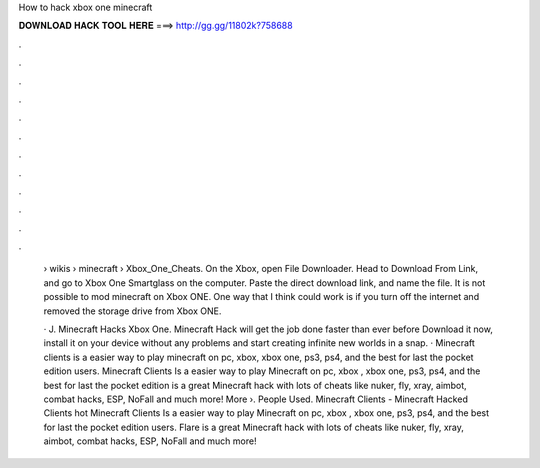 How to hack xbox one minecraft



𝐃𝐎𝐖𝐍𝐋𝐎𝐀𝐃 𝐇𝐀𝐂𝐊 𝐓𝐎𝐎𝐋 𝐇𝐄𝐑𝐄 ===> http://gg.gg/11802k?758688



.



.



.



.



.



.



.



.



.



.



.



.

 › wikis › minecraft › Xbox_One_Cheats. On the Xbox, open File Downloader. Head to Download From Link, and go to Xbox One Smartglass on the computer. Paste the direct download link, and name the file. It is not possible to mod minecraft on Xbox ONE. One way that I think could work is if you turn off the internet and removed the storage drive from Xbox ONE.
 
 · J. Minecraft Hacks Xbox One. Minecraft Hack will get the job done faster than ever before Download it now, install it on your device without any problems and start creating infinite new worlds in a snap. · Minecraft clients is a easier way to play minecraft on pc, xbox, xbox one, ps3, ps4, and the best for last the pocket edition users. Minecraft Clients Is a easier way to play Minecraft on pc, xbox , xbox one, ps3, ps4, and the best for last the pocket edition  is a great Minecraft hack with lots of cheats like nuker, fly, xray, aimbot, combat hacks, ESP, NoFall and much more! More ›. People Used. Minecraft Clients - Minecraft Hacked Clients hot  Minecraft Clients Is a easier way to play Minecraft on pc, xbox , xbox one, ps3, ps4, and the best for last the pocket edition users. Flare is a great Minecraft hack with lots of cheats like nuker, fly, xray, aimbot, combat hacks, ESP, NoFall and much more!
